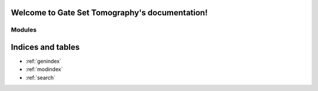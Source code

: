 .. Gate Set Tomography documentation master file, created by
   sphinx-quickstart on Thu Jun  4 13:16:14 2015.
   You can adapt this file completely to your liking, but it should at least
   contain the root `toctree` directive.

Welcome to Gate Set Tomography's documentation!
===============================================

Modules
-------

.. autosummary::
   :template: GST_autosummary.rst
   :toctree:

   GST

.. autosummary::
   :template: GSTCommons_autosummary.rst
   :toctree:

   GSTCommons


.. 
   NOT NEEDED b/c theme has sidebar with expandable contents
   Contents
   --------
   XX.. toctree::
   XX   :maxdepth: 2

       GST
       Commons



Indices and tables
==================

* :ref:`genindex`
* :ref:`modindex`
* :ref:`search`

